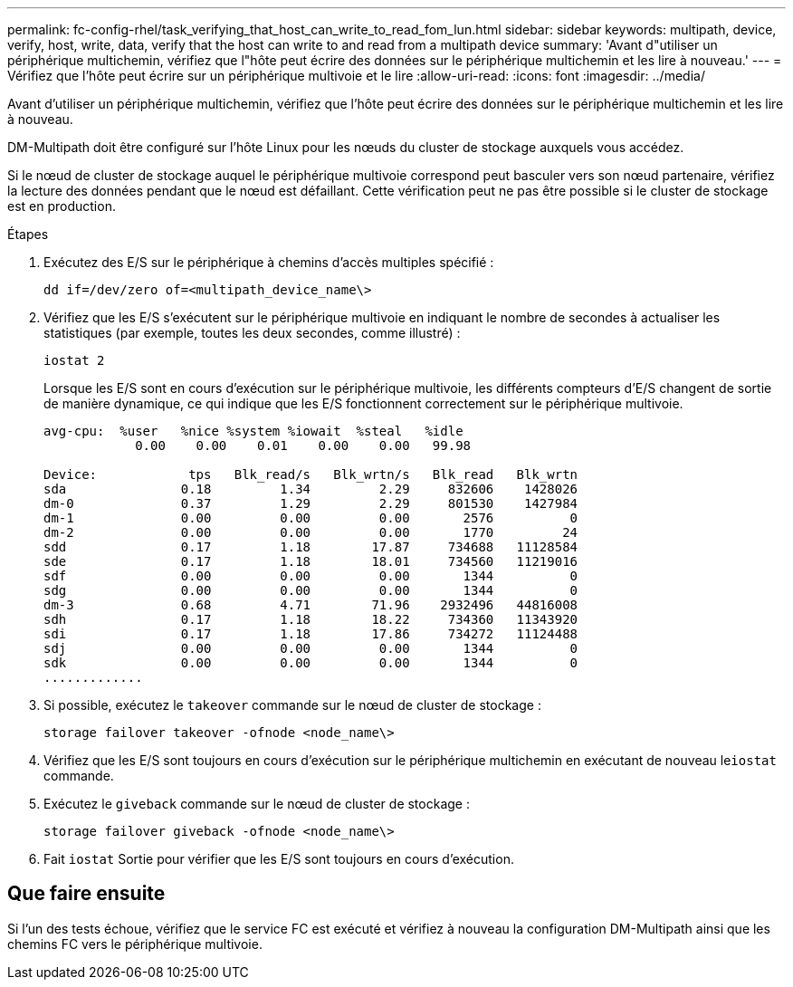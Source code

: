 ---
permalink: fc-config-rhel/task_verifying_that_host_can_write_to_read_fom_lun.html 
sidebar: sidebar 
keywords: multipath, device, verify, host, write, data, verify that the host can write to and read from a multipath device 
summary: 'Avant d"utiliser un périphérique multichemin, vérifiez que l"hôte peut écrire des données sur le périphérique multichemin et les lire à nouveau.' 
---
= Vérifiez que l'hôte peut écrire sur un périphérique multivoie et le lire
:allow-uri-read: 
:icons: font
:imagesdir: ../media/


[role="lead"]
Avant d'utiliser un périphérique multichemin, vérifiez que l'hôte peut écrire des données sur le périphérique multichemin et les lire à nouveau.

DM-Multipath doit être configuré sur l'hôte Linux pour les nœuds du cluster de stockage auxquels vous accédez.

Si le nœud de cluster de stockage auquel le périphérique multivoie correspond peut basculer vers son nœud partenaire, vérifiez la lecture des données pendant que le nœud est défaillant. Cette vérification peut ne pas être possible si le cluster de stockage est en production.

.Étapes
. Exécutez des E/S sur le périphérique à chemins d'accès multiples spécifié :
+
`dd if=/dev/zero of=<multipath_device_name\>`

. Vérifiez que les E/S s'exécutent sur le périphérique multivoie en indiquant le nombre de secondes à actualiser les statistiques (par exemple, toutes les deux secondes, comme illustré) :
+
`iostat 2`

+
Lorsque les E/S sont en cours d'exécution sur le périphérique multivoie, les différents compteurs d'E/S changent de sortie de manière dynamique, ce qui indique que les E/S fonctionnent correctement sur le périphérique multivoie.

+
[listing]
----
avg-cpu:  %user   %nice %system %iowait  %steal   %idle
            0.00    0.00    0.01    0.00    0.00   99.98

Device:            tps   Blk_read/s   Blk_wrtn/s   Blk_read   Blk_wrtn
sda               0.18         1.34         2.29     832606    1428026
dm-0              0.37         1.29         2.29     801530    1427984
dm-1              0.00         0.00         0.00       2576          0
dm-2              0.00         0.00         0.00       1770         24
sdd               0.17         1.18        17.87     734688   11128584
sde               0.17         1.18        18.01     734560   11219016
sdf               0.00         0.00         0.00       1344          0
sdg               0.00         0.00         0.00       1344          0
dm-3              0.68         4.71        71.96    2932496   44816008
sdh               0.17         1.18        18.22     734360   11343920
sdi               0.17         1.18        17.86     734272   11124488
sdj               0.00         0.00         0.00       1344          0
sdk               0.00         0.00         0.00       1344          0
.............
----
. Si possible, exécutez le `takeover` commande sur le nœud de cluster de stockage :
+
`storage failover takeover -ofnode <node_name\>`

. Vérifiez que les E/S sont toujours en cours d'exécution sur le périphérique multichemin en exécutant de nouveau le``iostat`` commande.
. Exécutez le `giveback` commande sur le nœud de cluster de stockage :
+
`storage failover giveback -ofnode <node_name\>`

. Fait `iostat` Sortie pour vérifier que les E/S sont toujours en cours d'exécution.




== Que faire ensuite

Si l'un des tests échoue, vérifiez que le service FC est exécuté et vérifiez à nouveau la configuration DM-Multipath ainsi que les chemins FC vers le périphérique multivoie.
